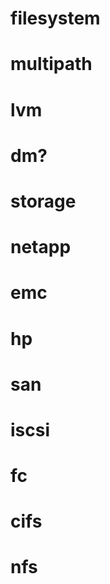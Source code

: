 * filesystem
* multipath
* lvm
* dm?
* storage
* netapp
* emc
* hp
* san
* iscsi
* fc
* cifs
* nfs

